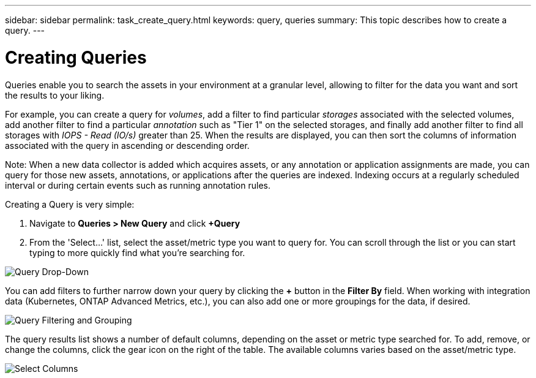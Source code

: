 ---
sidebar: sidebar
permalink: task_create_query.html
keywords: query, queries
summary: This topic describes how to create a query.
---

= Creating Queries

:toc: macro
:hardbreaks: AA
:toclevels: 1
:nofooter:
:icons: font
:linkattrs:
:imagesdir: ./media/

[.lead]
Queries enable you to search the assets in your environment at a granular level, allowing to filter for the data you want and sort the results to your liking.

For example, you can create a query for _volumes_, add a filter to find particular _storages_ associated with the selected volumes, add another filter to find a particular _annotation_ such as "Tier 1" on the selected storages, and finally add another filter to find all storages with _IOPS - Read (IO/s)_ greater than 25. When the results are displayed, you can then sort the columns of information associated with the query in ascending or descending order.

Note: When a new data collector is added which acquires assets, or any annotation or application assignments are made, you can query for those new assets, annotations, or applications after the queries are indexed. Indexing occurs at a regularly scheduled interval or during certain events such as running annotation rules.

Creating a Query is very simple:

. Navigate to *Queries > New Query* and click *+Query*

. From the 'Select...' list, select the asset/metric type you want to query for. You can scroll through the list or you can start typing to more quickly find what you're searching for.

image:QueryDrop-DownList.png[Query Drop-Down]

You can add filters to further narrow down your query by clicking the *+* button in the *Filter By* field. When working with integration data (Kubernetes, ONTAP Advanced Metrics, etc.), you can also add one or more groupings for the data, if desired.

image:QueryFilterExample.png[Query Filtering and Grouping]

The query results list shows a number of default columns, depending on the asset or metric type searched for. To add, remove, or change the columns, click the gear icon on the right of the table. The available columns varies based on the asset/metric type.

image:QuerySelectColumns.png[Select Columns]


